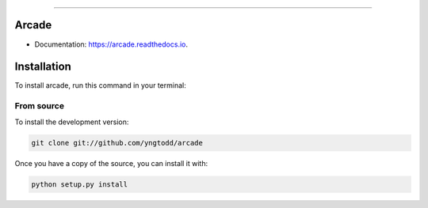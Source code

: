 .. raw:: html

    <embed>
        <p align="center">
            <img width="300" src="https://github.com/yngtodd/arcade/blob/master/img/arcade.png">
        </p>
    </embed>

------------

======
Arcade
======

* Documentation: https://arcade.readthedocs.io.

============
Installation
============

To install arcade, run this command in your terminal:

From source
-----------

To install the development version:

.. code-block:: console

    git clone git://github.com/yngtodd/arcade


Once you have a copy of the source, you can install it with:

.. code-block:: console

    python setup.py install
